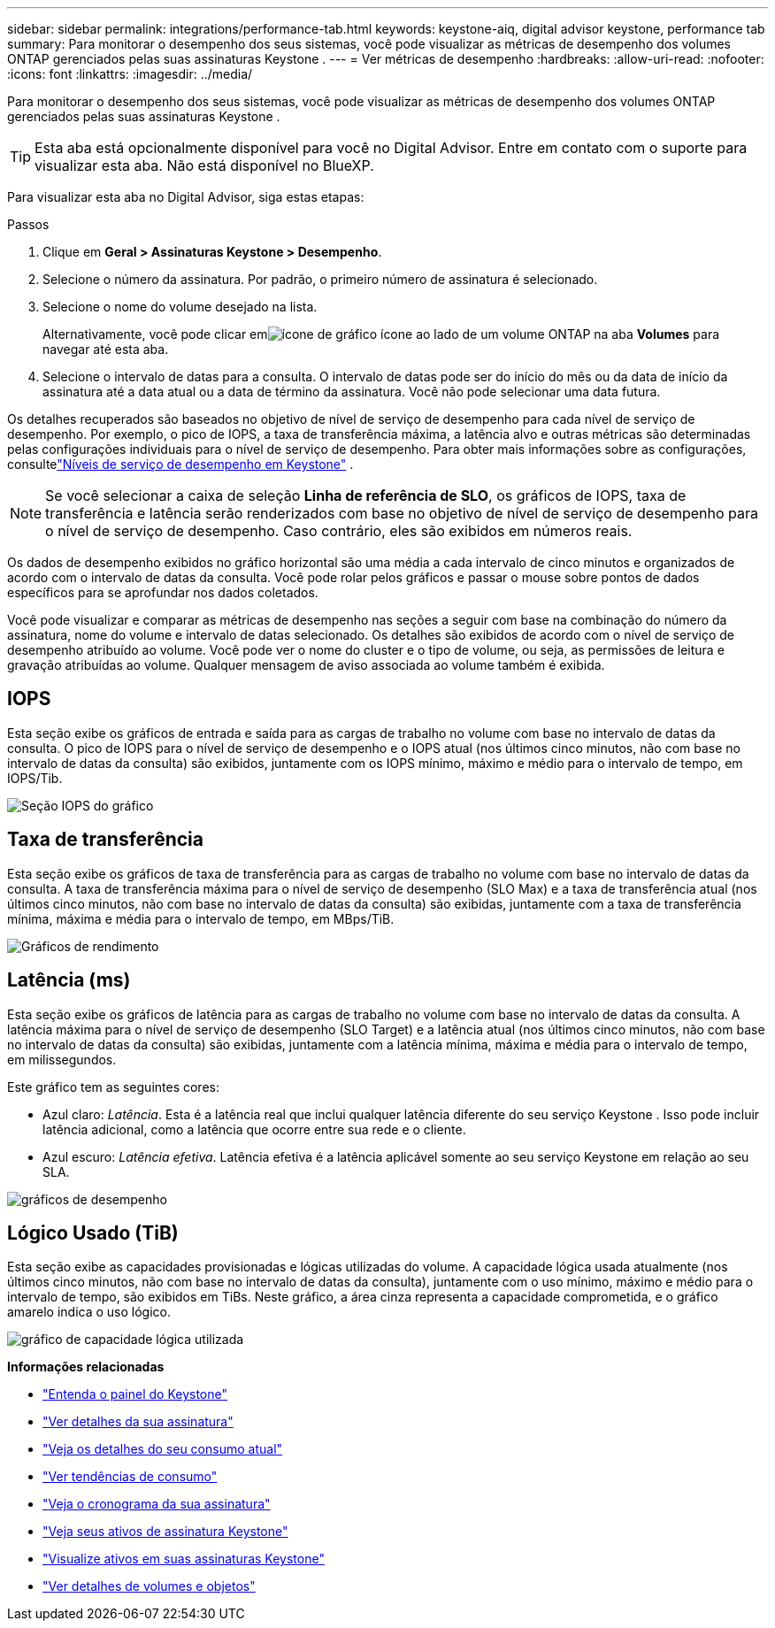 ---
sidebar: sidebar 
permalink: integrations/performance-tab.html 
keywords: keystone-aiq, digital advisor keystone, performance tab 
summary: Para monitorar o desempenho dos seus sistemas, você pode visualizar as métricas de desempenho dos volumes ONTAP gerenciados pelas suas assinaturas Keystone . 
---
= Ver métricas de desempenho
:hardbreaks:
:allow-uri-read: 
:nofooter: 
:icons: font
:linkattrs: 
:imagesdir: ../media/


[role="lead"]
Para monitorar o desempenho dos seus sistemas, você pode visualizar as métricas de desempenho dos volumes ONTAP gerenciados pelas suas assinaturas Keystone .


TIP: Esta aba está opcionalmente disponível para você no Digital Advisor.  Entre em contato com o suporte para visualizar esta aba.  Não está disponível no BlueXP.

Para visualizar esta aba no Digital Advisor, siga estas etapas:

.Passos
. Clique em *Geral > Assinaturas Keystone > Desempenho*.
. Selecione o número da assinatura.  Por padrão, o primeiro número de assinatura é selecionado.
. Selecione o nome do volume desejado na lista.
+
Alternativamente, você pode clicar emimage:aiq-ks-time-icon.png["ícone de gráfico"] ícone ao lado de um volume ONTAP na aba *Volumes* para navegar até esta aba.

. Selecione o intervalo de datas para a consulta.  O intervalo de datas pode ser do início do mês ou da data de início da assinatura até a data atual ou a data de término da assinatura.  Você não pode selecionar uma data futura.


Os detalhes recuperados são baseados no objetivo de nível de serviço de desempenho para cada nível de serviço de desempenho.  Por exemplo, o pico de IOPS, a taxa de transferência máxima, a latência alvo e outras métricas são determinadas pelas configurações individuais para o nível de serviço de desempenho.  Para obter mais informações sobre as configurações, consultelink:../concepts/service-levels.html["Níveis de serviço de desempenho em Keystone"] .


NOTE: Se você selecionar a caixa de seleção *Linha de referência de SLO*, os gráficos de IOPS, taxa de transferência e latência serão renderizados com base no objetivo de nível de serviço de desempenho para o nível de serviço de desempenho.  Caso contrário, eles são exibidos em números reais.

Os dados de desempenho exibidos no gráfico horizontal são uma média a cada intervalo de cinco minutos e organizados de acordo com o intervalo de datas da consulta.  Você pode rolar pelos gráficos e passar o mouse sobre pontos de dados específicos para se aprofundar nos dados coletados.

Você pode visualizar e comparar as métricas de desempenho nas seções a seguir com base na combinação do número da assinatura, nome do volume e intervalo de datas selecionado.  Os detalhes são exibidos de acordo com o nível de serviço de desempenho atribuído ao volume.  Você pode ver o nome do cluster e o tipo de volume, ou seja, as permissões de leitura e gravação atribuídas ao volume.  Qualquer mensagem de aviso associada ao volume também é exibida.



== IOPS

Esta seção exibe os gráficos de entrada e saída para as cargas de trabalho no volume com base no intervalo de datas da consulta.  O pico de IOPS para o nível de serviço de desempenho e o IOPS atual (nos últimos cinco minutos, não com base no intervalo de datas da consulta) são exibidos, juntamente com os IOPS mínimo, máximo e médio para o intervalo de tempo, em IOPS/Tib.

image:perf-iops.png["Seção IOPS do gráfico"]



== Taxa de transferência

Esta seção exibe os gráficos de taxa de transferência para as cargas de trabalho no volume com base no intervalo de datas da consulta.  A taxa de transferência máxima para o nível de serviço de desempenho (SLO Max) e a taxa de transferência atual (nos últimos cinco minutos, não com base no intervalo de datas da consulta) são exibidas, juntamente com a taxa de transferência mínima, máxima e média para o intervalo de tempo, em MBps/TiB.

image:perf-thr.png["Gráficos de rendimento"]



== Latência (ms)

Esta seção exibe os gráficos de latência para as cargas de trabalho no volume com base no intervalo de datas da consulta.  A latência máxima para o nível de serviço de desempenho (SLO Target) e a latência atual (nos últimos cinco minutos, não com base no intervalo de datas da consulta) são exibidas, juntamente com a latência mínima, máxima e média para o intervalo de tempo, em milissegundos.

Este gráfico tem as seguintes cores:

* Azul claro: _Latência_.  Esta é a latência real que inclui qualquer latência diferente do seu serviço Keystone .  Isso pode incluir latência adicional, como a latência que ocorre entre sua rede e o cliente.
* Azul escuro: _Latência efetiva_.  Latência efetiva é a latência aplicável somente ao seu serviço Keystone em relação ao seu SLA.


image:perf-lat.png["gráficos de desempenho"]



== Lógico Usado (TiB)

Esta seção exibe as capacidades provisionadas e lógicas utilizadas do volume.  A capacidade lógica usada atualmente (nos últimos cinco minutos, não com base no intervalo de datas da consulta), juntamente com o uso mínimo, máximo e médio para o intervalo de tempo, são exibidos em TiBs.  Neste gráfico, a área cinza representa a capacidade comprometida, e o gráfico amarelo indica o uso lógico.

image:perf-log-usd.png["gráfico de capacidade lógica utilizada"]

*Informações relacionadas*

* link:../integrations/dashboard-overview.html["Entenda o painel do Keystone"]
* link:../integrations/subscriptions-tab.html["Ver detalhes da sua assinatura"]
* link:../integrations/current-usage-tab.html["Veja os detalhes do seu consumo atual"]
* link:../integrations/consumption-tab.html["Ver tendências de consumo"]
* link:../integrations/subscription-timeline.html["Veja o cronograma da sua assinatura"]
* link:../integrations/assets-tab.html["Veja seus ativos de assinatura Keystone"]
* link:../integrations/assets.html["Visualize ativos em suas assinaturas Keystone"]
* link:../integrations/volumes-objects-tab.html["Ver detalhes de volumes e objetos"]

